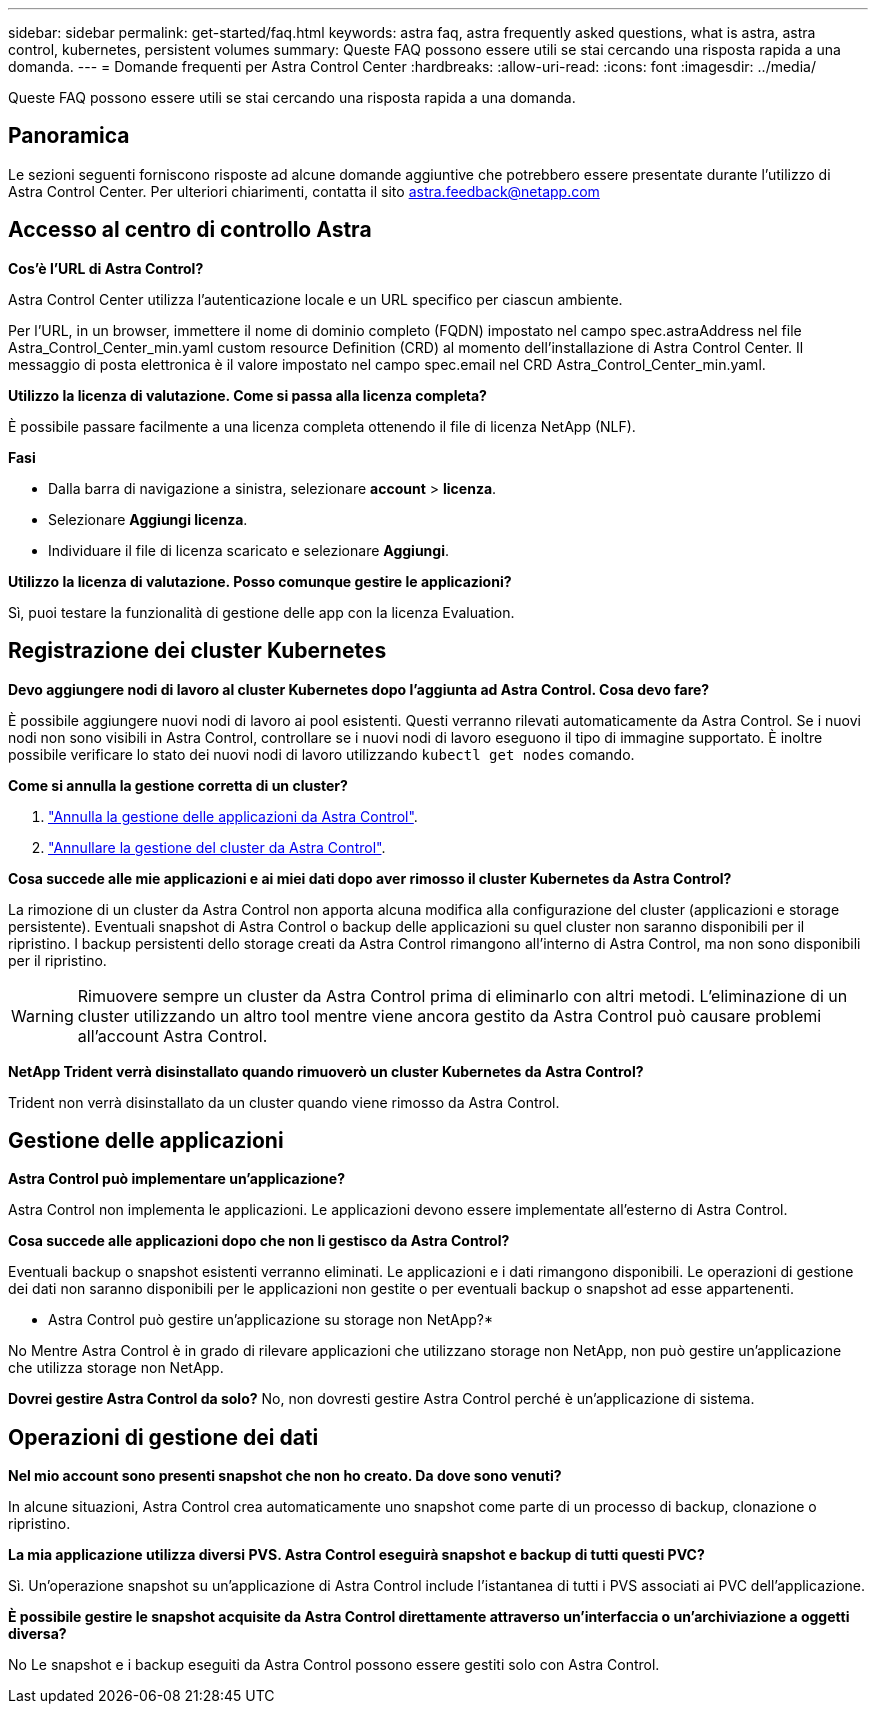 ---
sidebar: sidebar 
permalink: get-started/faq.html 
keywords: astra faq, astra frequently asked questions, what is astra, astra control, kubernetes, persistent volumes 
summary: Queste FAQ possono essere utili se stai cercando una risposta rapida a una domanda. 
---
= Domande frequenti per Astra Control Center
:hardbreaks:
:allow-uri-read: 
:icons: font
:imagesdir: ../media/


Queste FAQ possono essere utili se stai cercando una risposta rapida a una domanda.



== Panoramica

Le sezioni seguenti forniscono risposte ad alcune domande aggiuntive che potrebbero essere presentate durante l'utilizzo di Astra Control Center. Per ulteriori chiarimenti, contatta il sito astra.feedback@netapp.com



== Accesso al centro di controllo Astra

*Cos'è l'URL di Astra Control?*

Astra Control Center utilizza l'autenticazione locale e un URL specifico per ciascun ambiente.

Per l'URL, in un browser, immettere il nome di dominio completo (FQDN) impostato nel campo spec.astraAddress nel file Astra_Control_Center_min.yaml custom resource Definition (CRD) al momento dell'installazione di Astra Control Center. Il messaggio di posta elettronica è il valore impostato nel campo spec.email nel CRD Astra_Control_Center_min.yaml.

*Utilizzo la licenza di valutazione. Come si passa alla licenza completa?*

È possibile passare facilmente a una licenza completa ottenendo il file di licenza NetApp (NLF).

*Fasi*

* Dalla barra di navigazione a sinistra, selezionare *account* > *licenza*.
* Selezionare *Aggiungi licenza*.
* Individuare il file di licenza scaricato e selezionare *Aggiungi*.


*Utilizzo la licenza di valutazione. Posso comunque gestire le applicazioni?*

Sì, puoi testare la funzionalità di gestione delle app con la licenza Evaluation.



== Registrazione dei cluster Kubernetes

*Devo aggiungere nodi di lavoro al cluster Kubernetes dopo l'aggiunta ad Astra Control. Cosa devo fare?*

È possibile aggiungere nuovi nodi di lavoro ai pool esistenti. Questi verranno rilevati automaticamente da Astra Control. Se i nuovi nodi non sono visibili in Astra Control, controllare se i nuovi nodi di lavoro eseguono il tipo di immagine supportato. È inoltre possibile verificare lo stato dei nuovi nodi di lavoro utilizzando `kubectl get nodes` comando.

*Come si annulla la gestione corretta di un cluster?*

. link:../use/unmanage.html["Annulla la gestione delle applicazioni da Astra Control"].
. link:../use/unmanage.html#stop-managing-compute["Annullare la gestione del cluster da Astra Control"].


*Cosa succede alle mie applicazioni e ai miei dati dopo aver rimosso il cluster Kubernetes da Astra Control?*

La rimozione di un cluster da Astra Control non apporta alcuna modifica alla configurazione del cluster (applicazioni e storage persistente). Eventuali snapshot di Astra Control o backup delle applicazioni su quel cluster non saranno disponibili per il ripristino. I backup persistenti dello storage creati da Astra Control rimangono all'interno di Astra Control, ma non sono disponibili per il ripristino.


WARNING: Rimuovere sempre un cluster da Astra Control prima di eliminarlo con altri metodi. L'eliminazione di un cluster utilizzando un altro tool mentre viene ancora gestito da Astra Control può causare problemi all'account Astra Control.

*NetApp Trident verrà disinstallato quando rimuoverò un cluster Kubernetes da Astra Control?*

Trident non verrà disinstallato da un cluster quando viene rimosso da Astra Control.



== Gestione delle applicazioni

*Astra Control può implementare un'applicazione?*

Astra Control non implementa le applicazioni. Le applicazioni devono essere implementate all'esterno di Astra Control.

*Cosa succede alle applicazioni dopo che non li gestisco da Astra Control?*

Eventuali backup o snapshot esistenti verranno eliminati. Le applicazioni e i dati rimangono disponibili. Le operazioni di gestione dei dati non saranno disponibili per le applicazioni non gestite o per eventuali backup o snapshot ad esse appartenenti.

* Astra Control può gestire un'applicazione su storage non NetApp?*

No Mentre Astra Control è in grado di rilevare applicazioni che utilizzano storage non NetApp, non può gestire un'applicazione che utilizza storage non NetApp.

*Dovrei gestire Astra Control da solo?* No, non dovresti gestire Astra Control perché è un'applicazione di sistema.



== Operazioni di gestione dei dati

*Nel mio account sono presenti snapshot che non ho creato. Da dove sono venuti?*

In alcune situazioni, Astra Control crea automaticamente uno snapshot come parte di un processo di backup, clonazione o ripristino.

*La mia applicazione utilizza diversi PVS. Astra Control eseguirà snapshot e backup di tutti questi PVC?*

Sì. Un'operazione snapshot su un'applicazione di Astra Control include l'istantanea di tutti i PVS associati ai PVC dell'applicazione.

*È possibile gestire le snapshot acquisite da Astra Control direttamente attraverso un'interfaccia o un'archiviazione a oggetti diversa?*

No Le snapshot e i backup eseguiti da Astra Control possono essere gestiti solo con Astra Control.
